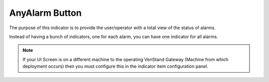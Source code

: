 AnyAlarm Button
###############

The purpose of this indicator is to provide the user/operator with a total view of the status of alarms.

Instead of having a bunch of indicators, one for each alarm, you can have one indicator for all alarms.

.. image:: _static/imgs/anyalarm.png
   :target: _static/imgs/anyalarm.png
   :alt: Any Alarm Button

.. image:: _static/imgs/anyalarm_active.png
   :target: _static/imgs/anyalarm_active.png
   :alt: Active Any Alarm Button

.. note:: If your UI Screen is on a different machine to the operating VeriStand Gateway (Machine from which deployment occurs) then you must configure this in the indicator item configuration panel.

.. image:: _static/imgs/anyalarm_config.png
   :target: _static/imgs/anyalarm_config.png
   :alt: Any Alarm configuration
